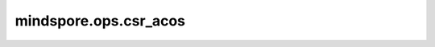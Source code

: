 mindspore.ops.csr_acos
=======================

.. py:function:: mindspore.ops.csr_acos(x: CSRTensor)

    逐元素计算输入CSRTensor的反余弦。

    .. math::
        out_i = \cos^{-1}(x_i)

    参数：
        - **x** (CSRTensor) - 输入CSRTensor。

    返回：
        CSRTensor，shape和数据类型与 `x` 相同。

    异常：
        - **TypeError** - 如果 `x` 不是CSRTensor。
        - **TypeError** - 如果 `x` 的数据类型不是float16、float32或float64。
